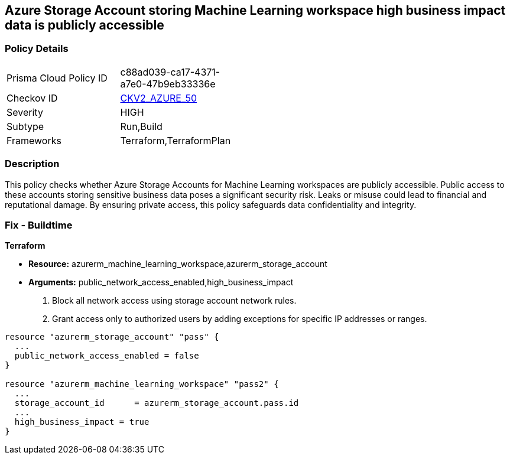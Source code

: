 
== Azure Storage Account storing Machine Learning workspace high business impact data is publicly accessible

=== Policy Details

[width=45%]
[cols="1,1"]
|===
|Prisma Cloud Policy ID
| c88ad039-ca17-4371-a7e0-47b9eb33336e

|Checkov ID
| https://github.com/bridgecrewio/checkov/blob/main/checkov/terraform/checks/graph_checks/azure/AzureMLWorkspaceHBIPublicNetwork.yaml[CKV2_AZURE_50]

|Severity
|HIGH

|Subtype
|Run,Build

|Frameworks
|Terraform,TerraformPlan

|===

=== Description

This policy checks whether Azure Storage Accounts for Machine Learning workspaces are publicly accessible. Public access to these accounts storing sensitive business data poses a significant security risk. Leaks or misuse could lead to financial and reputational damage. By ensuring private access, this policy safeguards data confidentiality and integrity.

=== Fix - Buildtime

*Terraform*

* *Resource:* azurerm_machine_learning_workspace,azurerm_storage_account
* *Arguments:* public_network_access_enabled,high_business_impact

1. Block all network access using storage account network rules.
2. Grant access only to authorized users by adding exceptions for specific IP addresses or ranges.

[source,go]
----
resource "azurerm_storage_account" "pass" {
  ...
  public_network_access_enabled = false
}

resource "azurerm_machine_learning_workspace" "pass2" {
  ...
  storage_account_id      = azurerm_storage_account.pass.id
  ...
  high_business_impact = true
}
----

